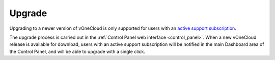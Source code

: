 .. _upgrade:

=======
Upgrade
=======

Upgrading to a newer version of vOneCloud is only supported for users with an `active support subscription <http://vonecloud.today/#support>`__.

The upgrade process is carried out in the :ref:`Control Panel web interface <control_panel>`. When a new vOneCloud release is available for download, users with an active support subscription will be notified in the main Dashboard area of the Control Panel, and will be able to upgrade with a single click.
